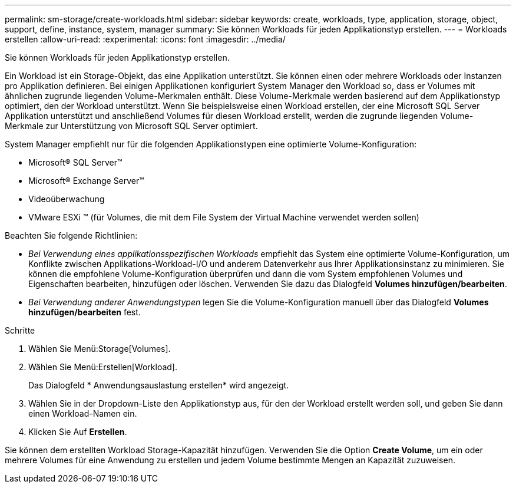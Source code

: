 ---
permalink: sm-storage/create-workloads.html 
sidebar: sidebar 
keywords: create, workloads, type, application, storage, object, support, define, instance, system, manager 
summary: Sie können Workloads für jeden Applikationstyp erstellen. 
---
= Workloads erstellen
:allow-uri-read: 
:experimental: 
:icons: font
:imagesdir: ../media/


[role="lead"]
Sie können Workloads für jeden Applikationstyp erstellen.

Ein Workload ist ein Storage-Objekt, das eine Applikation unterstützt. Sie können einen oder mehrere Workloads oder Instanzen pro Applikation definieren. Bei einigen Applikationen konfiguriert System Manager den Workload so, dass er Volumes mit ähnlichen zugrunde liegenden Volume-Merkmalen enthält. Diese Volume-Merkmale werden basierend auf dem Applikationstyp optimiert, den der Workload unterstützt. Wenn Sie beispielsweise einen Workload erstellen, der eine Microsoft SQL Server Applikation unterstützt und anschließend Volumes für diesen Workload erstellt, werden die zugrunde liegenden Volume-Merkmale zur Unterstützung von Microsoft SQL Server optimiert.

System Manager empfiehlt nur für die folgenden Applikationstypen eine optimierte Volume-Konfiguration:

* Microsoft® SQL Server™
* Microsoft® Exchange Server™
* Videoüberwachung
* VMware ESXi ™ (für Volumes, die mit dem File System der Virtual Machine verwendet werden sollen)


Beachten Sie folgende Richtlinien:

* _Bei Verwendung eines applikationsspezifischen Workloads_ empfiehlt das System eine optimierte Volume-Konfiguration, um Konflikte zwischen Applikations-Workload-I/O und anderem Datenverkehr aus Ihrer Applikationsinstanz zu minimieren. Sie können die empfohlene Volume-Konfiguration überprüfen und dann die vom System empfohlenen Volumes und Eigenschaften bearbeiten, hinzufügen oder löschen. Verwenden Sie dazu das Dialogfeld *Volumes hinzufügen/bearbeiten*.
* _Bei Verwendung anderer Anwendungstypen_ legen Sie die Volume-Konfiguration manuell über das Dialogfeld *Volumes hinzufügen/bearbeiten* fest.


.Schritte
. Wählen Sie Menü:Storage[Volumes].
. Wählen Sie Menü:Erstellen[Workload].
+
Das Dialogfeld * Anwendungsauslastung erstellen* wird angezeigt.

. Wählen Sie in der Dropdown-Liste den Applikationstyp aus, für den der Workload erstellt werden soll, und geben Sie dann einen Workload-Namen ein.
. Klicken Sie Auf *Erstellen*.


Sie können dem erstellten Workload Storage-Kapazität hinzufügen. Verwenden Sie die Option *Create Volume*, um ein oder mehrere Volumes für eine Anwendung zu erstellen und jedem Volume bestimmte Mengen an Kapazität zuzuweisen.

